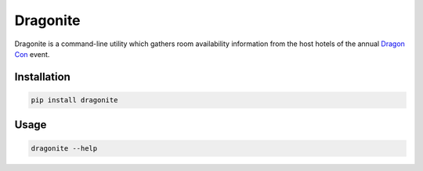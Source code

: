 Dragonite
============

Dragonite is a command-line utility which gathers room availability
information from the host hotels of the annual
`Dragon Con <http://www.dragoncon.org/>`_ event.


Installation
--------------

.. code:: bash

    pip install dragonite


Usage
--------

.. code:: bash

    dragonite --help
